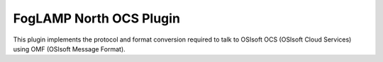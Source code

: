 ************************
FogLAMP North OCS Plugin
************************

This plugin implements the protocol and format conversion required to talk
to OSIsoft OCS (OSIsoft Cloud Services) using OMF (OSIsoft Message Format).
